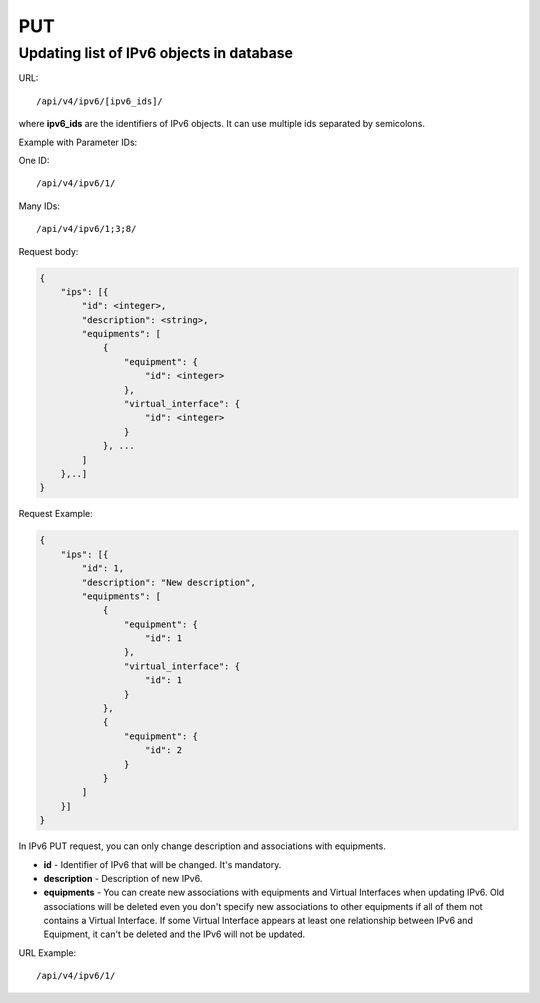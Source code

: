 PUT
###

.. _url-api-v4-ipv6-put-update-list-ipv6s:

Updating list of IPv6 objects in database
*****************************************

URL::

    /api/v4/ipv6/[ipv6_ids]/

where **ipv6_ids** are the identifiers of IPv6 objects. It can use multiple ids separated by semicolons.

Example with Parameter IDs:

One ID::

    /api/v4/ipv6/1/

Many IDs::

    /api/v4/ipv6/1;3;8/

Request body:

.. code-block:: json

    {
        "ips": [{
            "id": <integer>,
            "description": <string>,
            "equipments": [
                {
                    "equipment": {
                        "id": <integer>
                    },
                    "virtual_interface": {
                        "id": <integer>
                    }
                }, ...
            ]
        },..]
    }

Request Example:

.. code-block:: json

    {
        "ips": [{
            "id": 1,
            "description": "New description",
            "equipments": [
                {
                    "equipment": {
                        "id": 1
                    },
                    "virtual_interface": {
                        "id": 1
                    }
                },
                {
                    "equipment": {
                        "id": 2
                    }
                }
            ]
        }]
    }

In IPv6 PUT request, you can only change description and associations with equipments.

* **id** - Identifier of IPv6 that will be changed. It's mandatory.
* **description** - Description of new IPv6.
* **equipments** - You can create new associations with equipments and Virtual Interfaces when updating IPv6. Old associations will be deleted even you don't specify new associations to other equipments if all of them not contains a Virtual Interface. If some Virtual Interface appears at least one relationship between IPv6 and Equipment, it can't be deleted and the IPv6 will not be updated.

URL Example::

    /api/v4/ipv6/1/
